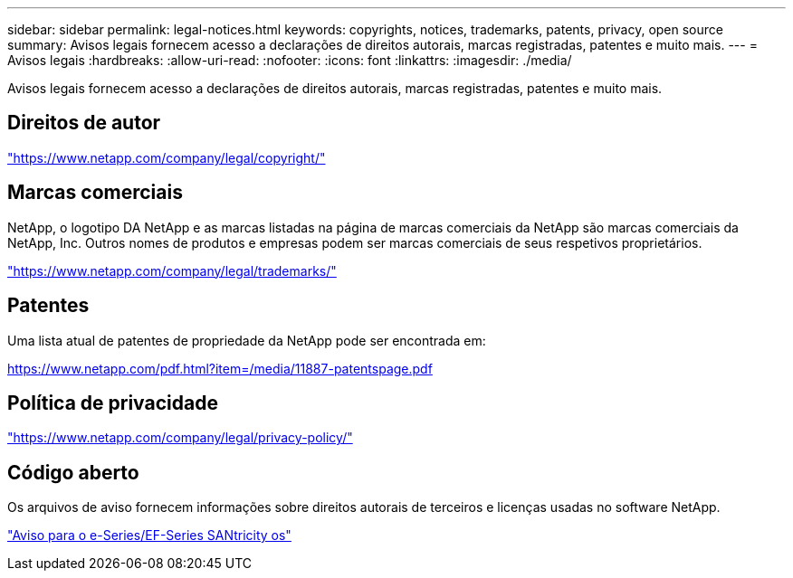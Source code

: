 ---
sidebar: sidebar 
permalink: legal-notices.html 
keywords: copyrights, notices, trademarks, patents, privacy, open source 
summary: Avisos legais fornecem acesso a declarações de direitos autorais, marcas registradas, patentes e muito mais. 
---
= Avisos legais
:hardbreaks:
:allow-uri-read: 
:nofooter: 
:icons: font
:linkattrs: 
:imagesdir: ./media/


[role="lead lead"]
Avisos legais fornecem acesso a declarações de direitos autorais, marcas registradas, patentes e muito mais.



== Direitos de autor

link:https://www.netapp.com/company/legal/copyright/["https://www.netapp.com/company/legal/copyright/"^]



== Marcas comerciais

NetApp, o logotipo DA NetApp e as marcas listadas na página de marcas comerciais da NetApp são marcas comerciais da NetApp, Inc. Outros nomes de produtos e empresas podem ser marcas comerciais de seus respetivos proprietários.

link:https://www.netapp.com/company/legal/trademarks/["https://www.netapp.com/company/legal/trademarks/"^]



== Patentes

Uma lista atual de patentes de propriedade da NetApp pode ser encontrada em:

link:https://www.netapp.com/pdf.html?item=/media/11887-patentspage.pdf["https://www.netapp.com/pdf.html?item=/media/11887-patentspage.pdf"^]



== Política de privacidade

link:https://www.netapp.com/company/legal/privacy-policy/["https://www.netapp.com/company/legal/privacy-policy/"^]



== Código aberto

Os arquivos de aviso fornecem informações sobre direitos autorais de terceiros e licenças usadas no software NetApp.

https://library.netapp.com/ecm/ecm_download_file/ECMLP3334467["Aviso para o e-Series/EF-Series SANtricity os"]
